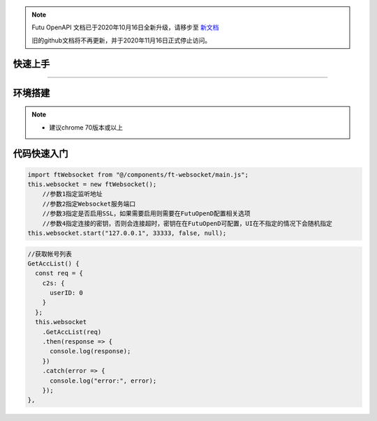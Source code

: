 .. note::

  Futu OpenAPI 文档已于2020年10月16日全新升级，请移步至 `新文档 <https://openapi.futunn.com/futu-api-doc/>`_ 

  旧的github文档将不再更新，并于2020年11月16日正式停止访问。

--------
快速上手
--------

------------------------------

----------
环境搭建
----------

.. note::

    *   建议chrome 70版本或以上

------------
代码快速入门
------------


.. code-block:: js

    import ftWebsocket from "@/components/ft-websocket/main.js";
    this.websocket = new ftWebsocket();
	//参数1指定监听地址
	//参数2指定Websocket服务端口
	//参数3指定是否启用SSL，如果需要启用则需要在FutuOpenD配置相关选项
	//参数4指定连接的密钥，否则会连接超时，密钥在在FutuOpenD可配置，UI在不指定的情况下会随机指定
    this.websocket.start("127.0.0.1", 33333, false, null);


.. code-block:: js

    //获取帐号列表
    GetAccList() {
      const req = {
        c2s: {
          userID: 0
        }
      };
      this.websocket
        .GetAccList(req)
        .then(response => {
          console.log(response);
        })
        .catch(error => {
          console.log("error:", error);
        });
    },


  
    




